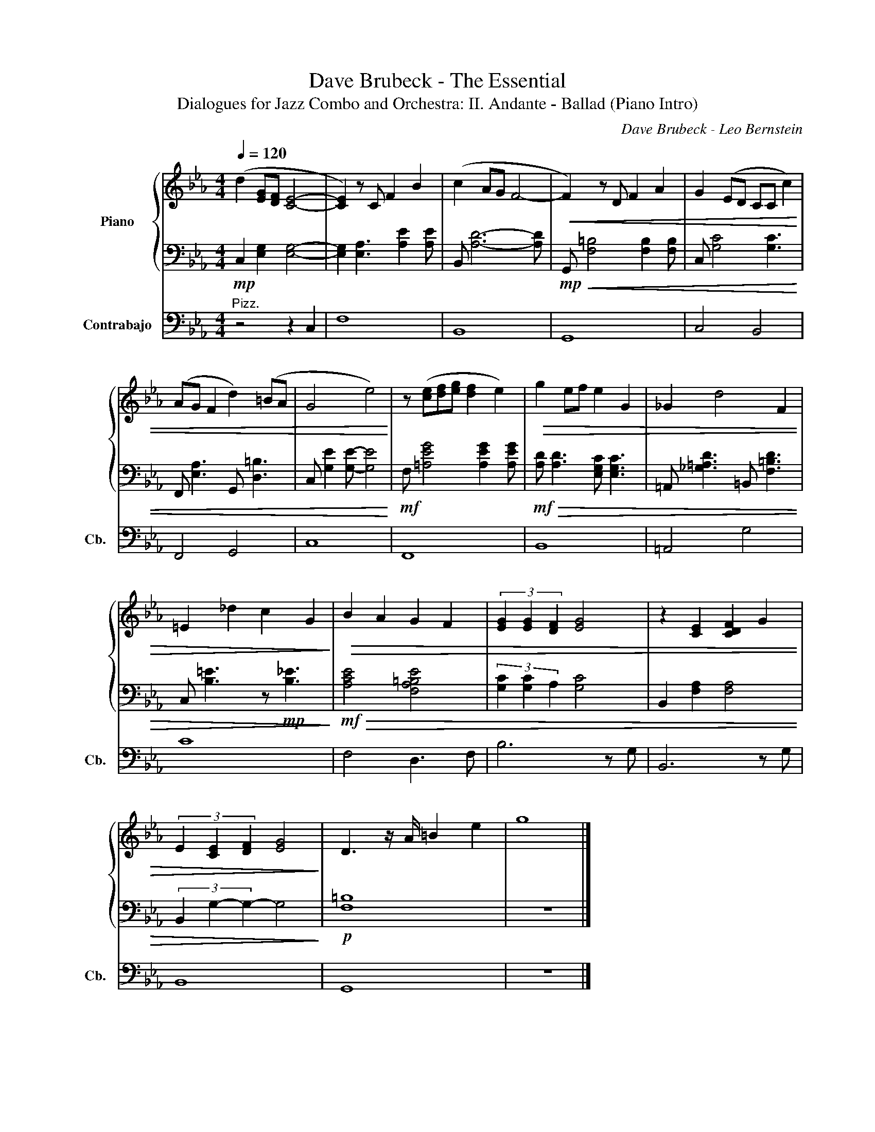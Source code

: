 X:1
T:Dave Brubeck - The Essential
T:Dialogues for Jazz Combo and Orchestra: II. Andante - Ballad (Piano Intro) 
C:Dave Brubeck - Leo Bernstein
%%score { 1 | 2 } 3
L:1/8
Q:1/4=120
M:4/4
K:Eb
V:1 treble nm="Piano"
V:2 bass 
V:3 bass transpose=-12 nm="Contrabajo" snm="Cb."
V:1
 (d2 [EG][DF] [CE]4- | [CE]2) z C F2 B2 | (c2 AG F4- |!<(! F2) z D F2 A2 | G2 (ED CC c2) | %5
 (AG F2 d2) (=BA | G4 e4)!<)! | z ([ce][df][eg] [df]2 e2) |!>(! g2 ef e2 G2 | _G2 d4 F2 | %10
 =E2 _d2 c2 G2!>)! |!>(! B2 A2 G2 F2 | (3[EG]2 [EG]2 [DF]2 [EG]4 | z2 [CE]2 [CDF]2 G2 | %14
 (3E2 [CE]2 [DF]2 [EG]4!>)! | D3 z/ A/ =B2 e2 | g8 |] %17
V:2
!mp! C,2 [E,G,]2 [E,G,]4- | [E,G,]2 [E,A,]3 [A,E]2 [A,E] | B,, [A,D]6- [A,D] | %3
!mp!!<(! G,, [F,=B,]4 [F,B,]2 [F,B,] | C, [G,C]4 [G,C]3 | F,, [E,A,]3 G,, [D,=B,]3 | %6
 C, [G,E]2 [G,E]- [G,E]4!<)! |!mf! F, [=A,EG]4 [A,EG]2 [A,EG] | %8
!mf!!>(! [A,D] [A,D]3 [E,G,C] [E,G,C]3 | =A,, [_G,=A,D]3 =B,, [F,=B,D]3 | %10
 C, [B,=E]3 z!mp! [B,_E]3!>)! |!mf!!>(! [A,CE]4 [F,A,=B,E]4 | (3[G,C]2 [G,C]2 A,2 [G,C]4 | %13
 B,,2 [F,A,]2 [F,A,]4 | (3B,,2 G,2- G,2- G,4!>)! |!p! [F,=B,]8 | z8 |] %17
V:3
"^Pizz." z4 z2 C,2 | F,8 | B,,8 | G,,8 | C,4 B,,4 | F,,4 G,,4 | C,8 | F,,8 | B,,8 | =A,,4 G,4 | %10
 C8 | F,4 D,3 F, | B,6 z G, | B,,6 z G, | B,,8 | G,,8 | z8 |] %17

